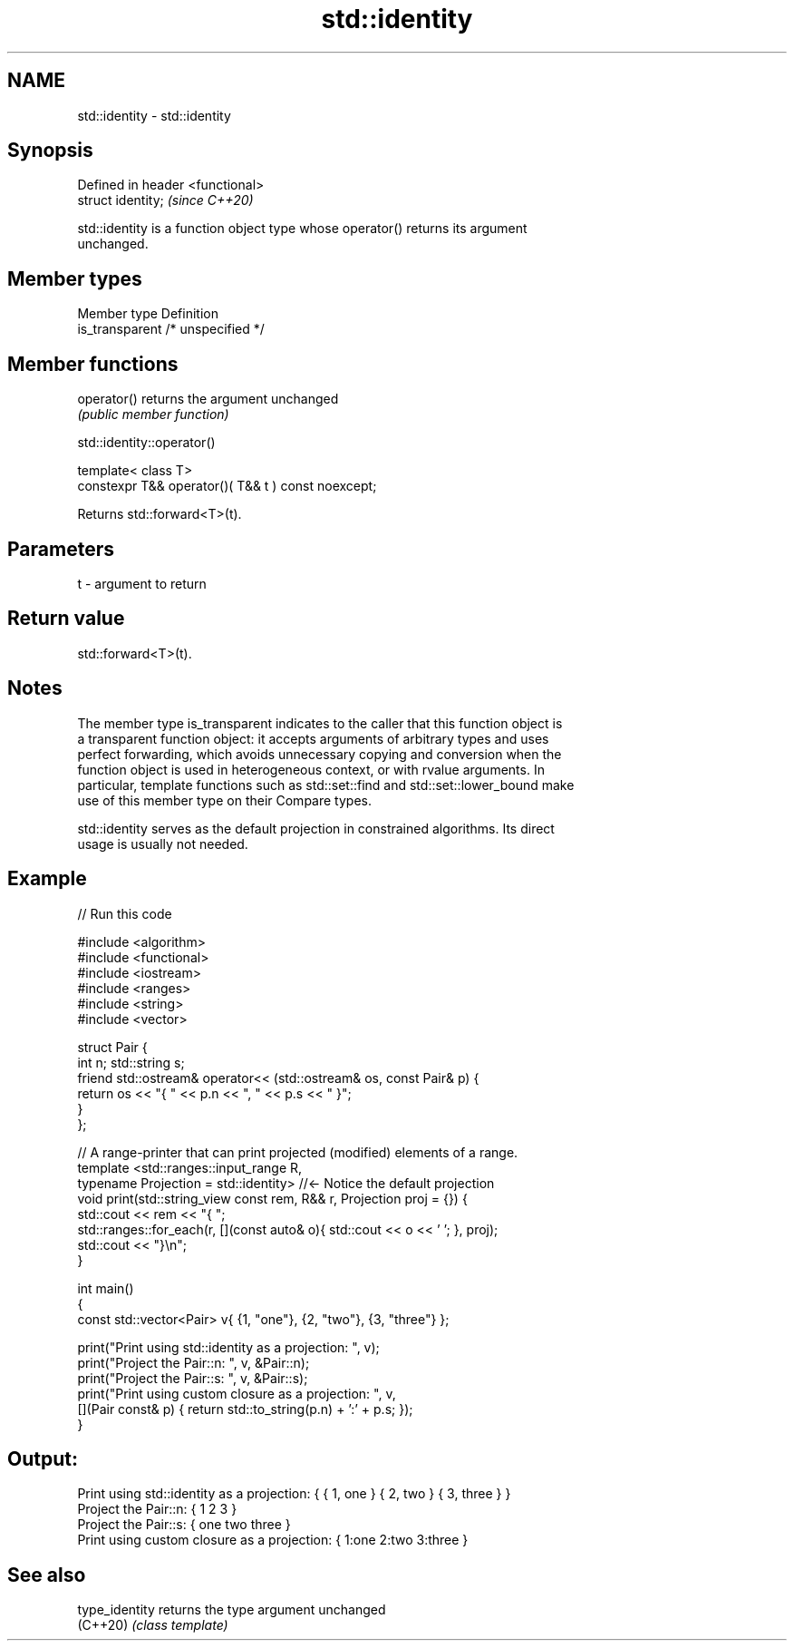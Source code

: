 .TH std::identity 3 "2022.07.31" "http://cppreference.com" "C++ Standard Libary"
.SH NAME
std::identity \- std::identity

.SH Synopsis
   Defined in header <functional>
   struct identity;                \fI(since C++20)\fP

   std::identity is a function object type whose operator() returns its argument
   unchanged.

.SH Member types

   Member type    Definition
   is_transparent /* unspecified */

.SH Member functions

   operator() returns the argument unchanged
              \fI(public member function)\fP

std::identity::operator()

   template< class T>
   constexpr T&& operator()( T&& t ) const noexcept;

   Returns std::forward<T>(t).

.SH Parameters

   t - argument to return

.SH Return value

   std::forward<T>(t).

.SH Notes

   The member type is_transparent indicates to the caller that this function object is
   a transparent function object: it accepts arguments of arbitrary types and uses
   perfect forwarding, which avoids unnecessary copying and conversion when the
   function object is used in heterogeneous context, or with rvalue arguments. In
   particular, template functions such as std::set::find and std::set::lower_bound make
   use of this member type on their Compare types.

   std::identity serves as the default projection in constrained algorithms. Its direct
   usage is usually not needed.

.SH Example


// Run this code

 #include <algorithm>
 #include <functional>
 #include <iostream>
 #include <ranges>
 #include <string>
 #include <vector>

 struct Pair {
     int n; std::string s;
     friend std::ostream& operator<< (std::ostream& os, const Pair& p) {
         return os << "{ " << p.n << ", " << p.s << " }";
     }
 };

 // A range-printer that can print projected (modified) elements of a range.
 template <std::ranges::input_range R,
           typename Projection = std::identity> //<- Notice the default projection
 void print(std::string_view const rem, R&& r, Projection proj = {}) {
     std::cout << rem << "{ ";
     std::ranges::for_each(r, [](const auto& o){ std::cout << o << ' '; }, proj);
     std::cout << "}\\n";
 }

 int main()
 {
     const std::vector<Pair> v{ {1, "one"}, {2, "two"}, {3, "three"} };

     print("Print using std::identity as a projection: ", v);
     print("Project the Pair::n: ", v, &Pair::n);
     print("Project the Pair::s: ", v, &Pair::s);
     print("Print using custom closure as a projection: ", v,
         [](Pair const& p) { return std::to_string(p.n) + ':' + p.s; });
 }

.SH Output:

 Print using std::identity as a projection: { { 1, one } { 2, two } { 3, three } }
 Project the Pair::n: { 1 2 3 }
 Project the Pair::s: { one two three }
 Print using custom closure as a projection: { 1:one 2:two 3:three }

.SH See also

   type_identity returns the type argument unchanged
   (C++20)       \fI(class template)\fP
